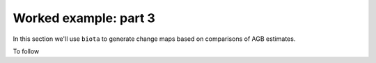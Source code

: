 Worked example: part 3
======================

In this section we'll use ``biota`` to generate change maps based on comparisons of AGB estimates.

To follow